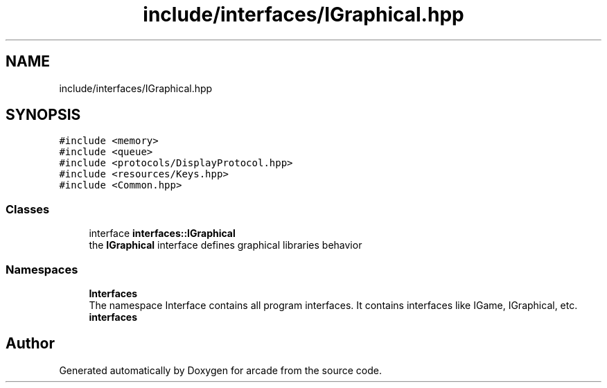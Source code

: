 .TH "include/interfaces/IGraphical.hpp" 3 "Sun Apr 11 2021" "arcade" \" -*- nroff -*-
.ad l
.nh
.SH NAME
include/interfaces/IGraphical.hpp
.SH SYNOPSIS
.br
.PP
\fC#include <memory>\fP
.br
\fC#include <queue>\fP
.br
\fC#include <protocols/DisplayProtocol\&.hpp>\fP
.br
\fC#include <resources/Keys\&.hpp>\fP
.br
\fC#include <Common\&.hpp>\fP
.br

.SS "Classes"

.in +1c
.ti -1c
.RI "interface \fBinterfaces::IGraphical\fP"
.br
.RI "the \fBIGraphical\fP interface defines graphical libraries behavior "
.in -1c
.SS "Namespaces"

.in +1c
.ti -1c
.RI " \fBInterfaces\fP"
.br
.RI "The namespace Interface contains all program interfaces\&. It contains interfaces like IGame, IGraphical, etc\&. "
.ti -1c
.RI " \fBinterfaces\fP"
.br
.in -1c
.SH "Author"
.PP 
Generated automatically by Doxygen for arcade from the source code\&.
